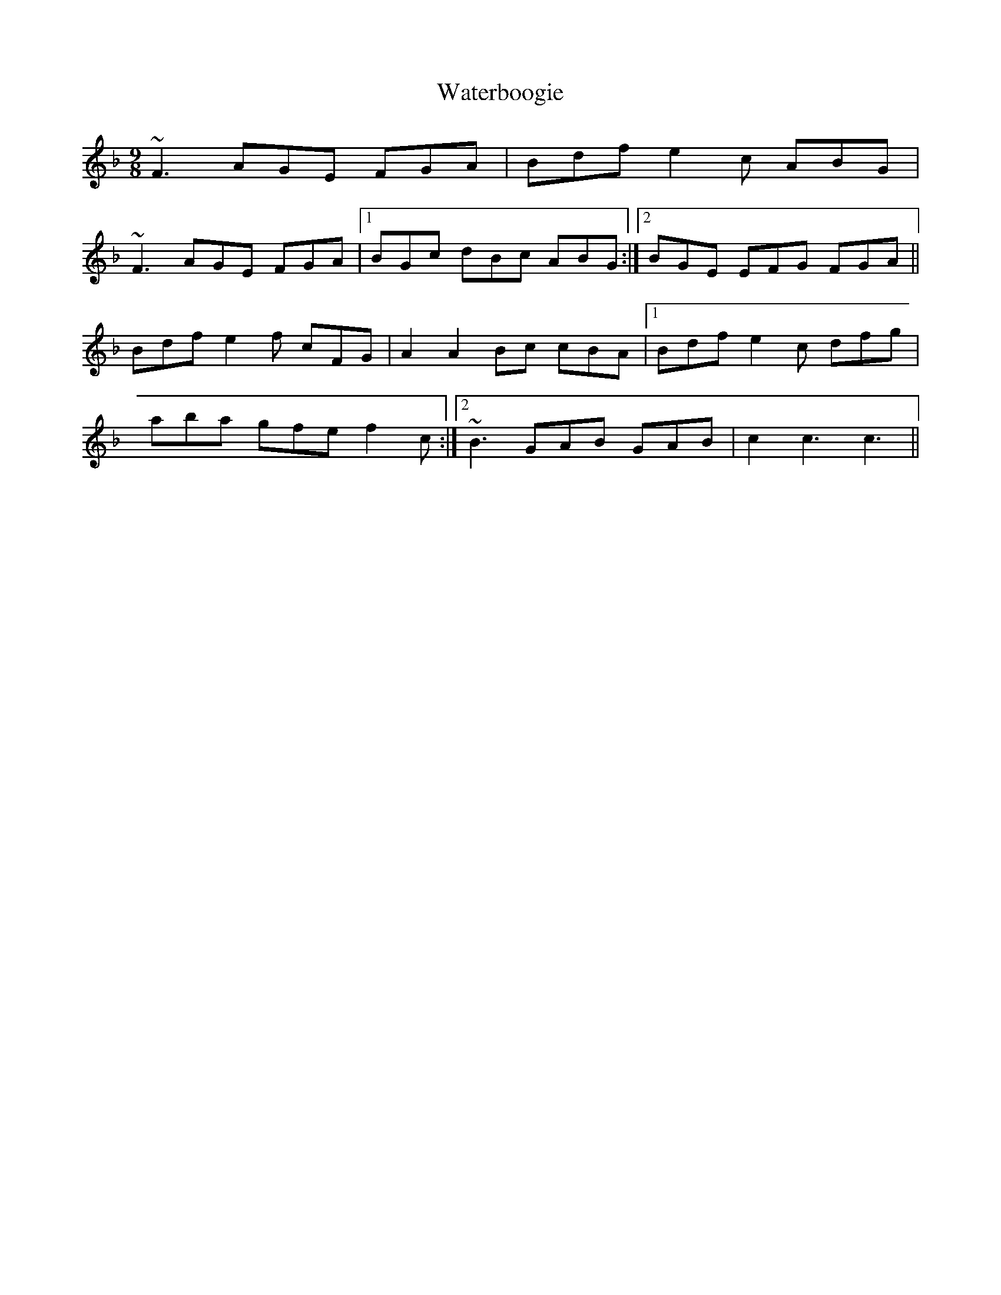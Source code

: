 X: 42170
T: Waterboogie
R: slip jig
M: 9/8
K: Fmajor
~F3 AGE FGA|Bdf e2c ABG|
~F3 AGE FGA|1 BGc dBc ABG:|2 BGE EFG FGA||
Bdf e2f cFG|A2A2 Bc cBA|1 Bdf e2c dfg|
aba gfe f2c:|2 ~B3 GAB GAB|c2c3c3||

